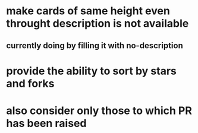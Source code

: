 * make cards of same height even throught description is not available
** currently doing by filling it with no-description
* provide the ability to sort by stars and forks
* also consider only those to which PR has been raised
